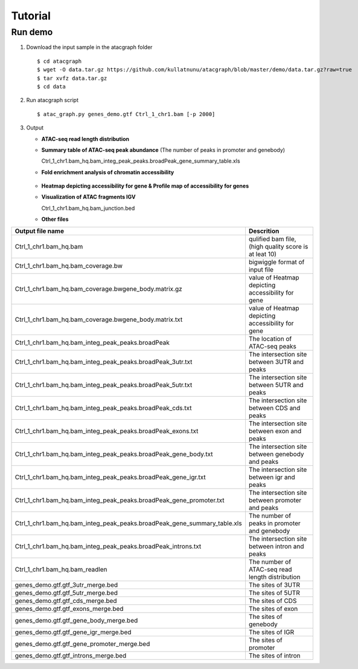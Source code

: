 Tutorial
========
Run demo 
---------

1. Download the input sample in the atacgraph folder

  ::

  $ cd atacgraph
  $ wget -O data.tar.gz https://github.com/kullatnunu/atacgraph/blob/master/demo/data.tar.gz?raw=true
  $ tar xvfz data.tar.gz
  $ cd data

2. Run atacgraph script

  ::

  $ atac_graph.py genes_demo.gtf Ctrl_1_chr1.bam [-p 2000]
  
3. Output
  
   * **ATAC-seq read length distribution**
  
   .. image:: https://github.com/kullatnunu/atacgraph/blob/master/github/Ctrl_1_chr1.bam_hq.bam_readlen.jpg
   
    
    
    
   * **Summary table of ATAC-seq peak abundance** (The number of peaks in promoter and genebody)
    
     Ctrl_1_chr1.bam_hq.bam_integ_peak_peaks.broadPeak_gene_summary_table.xls
  
  
 
 
   * **Fold enrichment analysis of chromatin accessibility**
   
       .. image:: https://github.com/kullatnunu/atacgraph/blob/master/github/Ctrl_1_chr1.bam_hq.bam_integ_peak_peaks.broadPeak_Fold_Enrichment.jpg




   *  **Heatmap depicting accessibility for gene & Profile map of accessibility for genes**
   
   .. image:: https://github.com/kullatnunu/atacgraph/blob/master/github/Ctrl_1_chr1.bam_hq.bam_coverage.bwgene_body_heatmap.jpg
   
   
   
   
   *  **Visualization of ATAC fragments IGV**
     
      Ctrl_1_chr1.bam_hq.bam_junction.bed
     
     
   * **Other files**
     
=========================================================================  =====================================
Output file name	                                                         Descrition
=========================================================================  =====================================
Ctrl_1_chr1.bam_hq.bam	                                                   qulified bam file, (high quality score is at leat 10)
Ctrl_1_chr1.bam_hq.bam_coverage.bw	                                       bigwiggle format of input file 
Ctrl_1_chr1.bam_hq.bam_coverage.bwgene_body.matrix.gz	                     value of Heatmap depicting accessibility for gene
Ctrl_1_chr1.bam_hq.bam_coverage.bwgene_body.matrix.txt	                   value of Heatmap depicting accessibility for gene
Ctrl_1_chr1.bam_hq.bam_integ_peak_peaks.broadPeak	                         The location of ATAC-seq peaks
Ctrl_1_chr1.bam_hq.bam_integ_peak_peaks.broadPeak_3utr.txt	               The intersection site between 3UTR and peaks
Ctrl_1_chr1.bam_hq.bam_integ_peak_peaks.broadPeak_5utr.txt	               The intersection site between 5UTR and peaks
Ctrl_1_chr1.bam_hq.bam_integ_peak_peaks.broadPeak_cds.txt	                 The intersection site between CDS and peaks
Ctrl_1_chr1.bam_hq.bam_integ_peak_peaks.broadPeak_exons.txt	               The intersection site between exon and peaks
Ctrl_1_chr1.bam_hq.bam_integ_peak_peaks.broadPeak_gene_body.txt	           The intersection site between genebody and peaks
Ctrl_1_chr1.bam_hq.bam_integ_peak_peaks.broadPeak_gene_igr.txt	           The intersection site between igr and peaks
Ctrl_1_chr1.bam_hq.bam_integ_peak_peaks.broadPeak_gene_promoter.txt	       The intersection site between promoter and peaks
Ctrl_1_chr1.bam_hq.bam_integ_peak_peaks.broadPeak_gene_summary_table.xls	 The number of peaks in promoter and genebody
Ctrl_1_chr1.bam_hq.bam_integ_peak_peaks.broadPeak_introns.txt	             The intersection site between intron and peaks
Ctrl_1_chr1.bam_hq.bam_readlen	                                           The number of ATAC-seq read length distribution
genes_demo.gtf.gtf_3utr_merge.bed	                                         The sites of 3UTR 
genes_demo.gtf.gtf_5utr_merge.bed	                                         The sites of 5UTR 
genes_demo.gtf.gtf_cds_merge.bed	                                         The sites of CDS 
genes_demo.gtf.gtf_exons_merge.bed	                                       The sites of exon
genes_demo.gtf.gtf_gene_body_merge.bed	                                   The sites of genebody 
genes_demo.gtf.gtf_gene_igr_merge.bed	                                     The sites of IGR 
genes_demo.gtf.gtf_gene_promoter_merge.bed	                               The sites of promoter
genes_demo.gtf.gtf_introns_merge.bed	                                     The sites of intron
=========================================================================  =====================================


